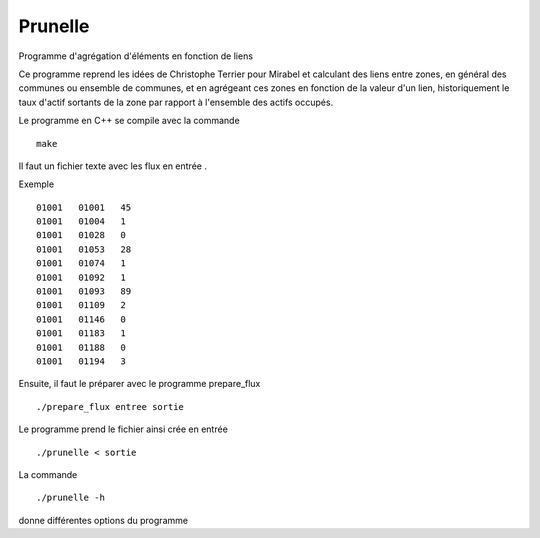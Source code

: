Prunelle
========

Programme d'agrégation d'éléments en fonction de liens

Ce programme reprend les idées de Christophe Terrier pour Mirabel et calculant
des liens entre zones, en général des communes ou ensemble de communes, 
et en agrégeant ces zones en fonction de la valeur d'un lien, historiquement le
taux d'actif sortants de la zone par rapport à l'ensemble des actifs occupés.

Le programme en C++ se compile avec la commande ::

    make

Il faut un fichier texte avec les flux en entrée .

Exemple ::

  01001   01001   45
  01001   01004   1
  01001   01028   0
  01001   01053   28
  01001   01074   1
  01001   01092   1
  01001   01093   89
  01001   01109   2
  01001   01146   0
  01001   01183   1
  01001   01188   0
  01001   01194   3

Ensuite, il faut le préparer avec le programme prepare_flux ::

    ./prepare_flux entree sortie

Le programme prend le fichier ainsi crée en entrée ::

    ./prunelle < sortie

La commande ::

    ./prunelle -h 

donne différentes options du programme
